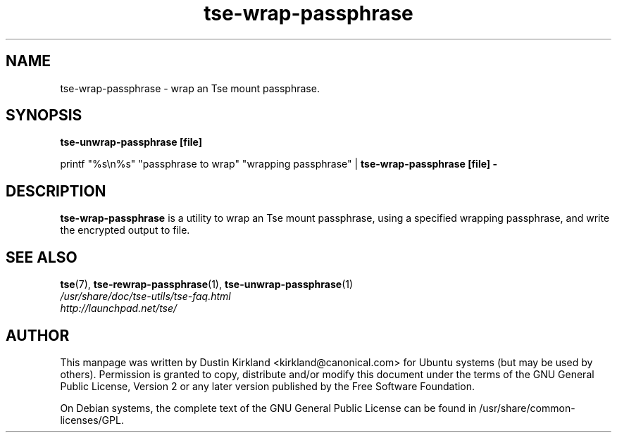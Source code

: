 .TH tse-wrap-passphrase 1 2008-07-21 tse-utils "Tse"
.SH NAME
tse-wrap-passphrase \- wrap an Tse mount passphrase.

.SH SYNOPSIS
\fBtse-unwrap-passphrase [file]\fP

printf "%s\\n%s" "passphrase to wrap" "wrapping passphrase" | \fBtse-wrap-passphrase [file] -\fP

.SH DESCRIPTION
\fBtse-wrap-passphrase\fP is a utility to wrap an Tse mount passphrase, using a specified wrapping passphrase, and write the encrypted output to file.

.SH SEE ALSO
.PD 0
.TP
\fBtse\fP(7), \fBtse-rewrap-passphrase\fP(1), \fBtse-unwrap-passphrase\fP(1)

.TP
\fI/usr/share/doc/tse-utils/tse-faq.html\fP

.TP
\fIhttp://launchpad.net/tse/\fP
.PD

.SH AUTHOR
This manpage was written by Dustin Kirkland <kirkland@canonical.com> for Ubuntu systems (but may be used by others).  Permission is granted to copy, distribute and/or modify this document under the terms of the GNU General Public License, Version 2 or any later version published by the Free Software Foundation.

On Debian systems, the complete text of the GNU General Public License can be found in /usr/share/common-licenses/GPL.
